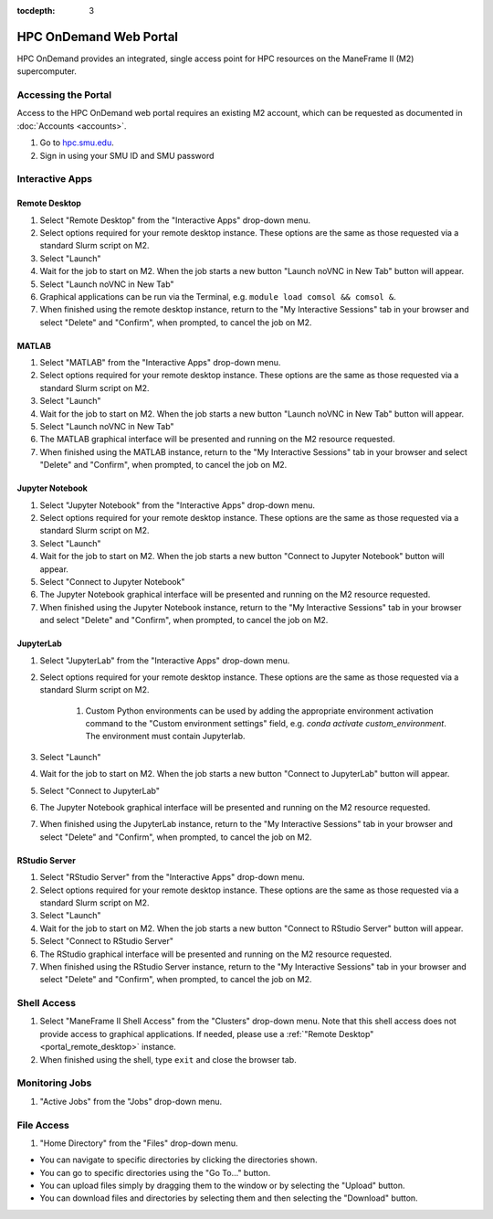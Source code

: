 .. _portal:

:tocdepth: 3

HPC OnDemand Web Portal
#######################

HPC OnDemand provides an integrated, single access point for HPC resources on
the ManeFrame II (M2) supercomputer.

Accessing the Portal
====================

Access to the HPC OnDemand web portal requires an existing M2 account, which
can be requested as documented in :doc:`Accounts <accounts>`.

#. Go to `hpc.smu.edu <https://hpc.smu.edu/>`_.
#. Sign in using your SMU ID and SMU password

Interactive Apps
================

.. _portal_remote_desktop:

Remote Desktop
--------------

#. Select "Remote Desktop" from the "Interactive Apps" drop-down menu.
#. Select options required for your remote desktop instance. These options are the
   same as those requested via a standard Slurm script on M2.
#. Select "Launch"
#. Wait for the job to start on M2. When the job starts a new button "Launch
   noVNC in New Tab" button will appear.
#. Select "Launch noVNC in New Tab"
#. Graphical applications can be run via the Terminal, e.g. ``module load
   comsol && comsol &``.
#. When finished using the remote desktop instance, return to the "My
   Interactive Sessions" tab in your browser and select "Delete" and "Confirm",
   when prompted, to cancel the job on M2.

.. raw:: html

    <iframe
    src="https://smu.hosted.panopto.com/Panopto/Pages/Embed.aspx?id=72acf55b-f2b7-4626-a953-ab58015d1d64&autoplay=false&offerviewer=false&showtitle=true&showbrand=false&start=0&interactivity=all"
    width=600 height=338 style="border: 1px solid #464646;" allowfullscreen allow="autoplay">
    </iframe>

MATLAB
------

#. Select "MATLAB" from the "Interactive Apps" drop-down menu.   
#. Select options required for your remote desktop instance. These options are the
   same as those requested via a standard Slurm script on M2.
#. Select "Launch"
#. Wait for the job to start on M2. When the job starts a new button "Launch
   noVNC in New Tab" button will appear. 
#. Select "Launch noVNC in New Tab"
#. The MATLAB graphical interface will be presented and running on the M2
   resource requested.
#. When finished using the MATLAB instance, return to the "My
   Interactive Sessions" tab in your browser and select "Delete" and "Confirm", 
   when prompted, to cancel the job on M2.

Jupyter Notebook
----------------

#. Select "Jupyter Notebook" from the "Interactive Apps" drop-down menu.
#. Select options required for your remote desktop instance. These options are the
   same as those requested via a standard Slurm script on M2.
#. Select "Launch"
#. Wait for the job to start on M2. When the job starts a new button "Connect
   to Jupyter Notebook" button will appear.
#. Select "Connect to Jupyter Notebook"
#. The Jupyter Notebook graphical interface will be presented and running on the M2   
   resource requested.
#. When finished using the Jupyter Notebook instance, return to the "My
   Interactive Sessions" tab in your browser and select "Delete" and "Confirm",
   when prompted, to cancel the job on M2.

JupyterLab
----------

#. Select "JupyterLab" from the "Interactive Apps" drop-down menu.
#. Select options required for your remote desktop instance. These options are the
   same as those requested via a standard Slurm script on M2.

    #. Custom Python environments can be used by adding the appropriate
       environment activation command to the "Custom environment settings" field, e.g.
       `conda activate custom_environment`. The environment must contain Jupyterlab.

#. Select "Launch"
#. Wait for the job to start on M2. When the job starts a new button "Connect 
   to JupyterLab" button will appear.
#. Select "Connect to JupyterLab"
#. The Jupyter Notebook graphical interface will be presented and running on the M2
   resource requested.
#. When finished using the JupyterLab instance, return to the "My
   Interactive Sessions" tab in your browser and select "Delete" and "Confirm",
   when prompted, to cancel the job on M2.

RStudio Server
--------------

#. Select "RStudio Server" from the "Interactive Apps" drop-down menu.
#. Select options required for your remote desktop instance. These options are the
   same as those requested via a standard Slurm script on M2.
#. Select "Launch"
#. Wait for the job to start on M2. When the job starts a new button "Connect
   to RStudio Server" button will appear.
#. Select "Connect to RStudio Server"
#. The RStudio graphical interface will be presented and running on the M2
   resource requested.
#. When finished using the RStudio Server instance, return to the "My
   Interactive Sessions" tab in your browser and select "Delete" and "Confirm",
   when prompted, to cancel the job on M2.

Shell Access
============

#. Select "ManeFrame II Shell Access" from the "Clusters" drop-down menu. Note
   that this shell access does not provide access to graphical applications. If
   needed, please use a :ref:`"Remote Desktop" <portal_remote_desktop>` instance.
#. When finished using the shell, type ``exit`` and close the browser tab.

Monitoring Jobs
===============

#. "Active Jobs" from the "Jobs" drop-down menu.

File Access
===========

#. "Home Directory" from the "Files" drop-down menu.

* You can navigate to specific directories by clicking the directories shown.
* You can go to specific directories using the "Go To..." button.
* You can upload files simply by dragging them to the window or by selecting the "Upload" button.
* You can download files and directories by selecting them and then selecting the "Download" button.

